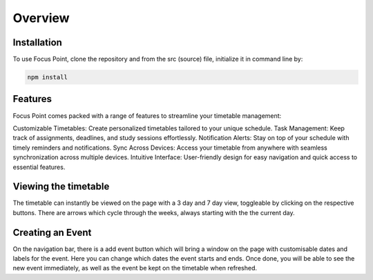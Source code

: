 Overview
=====

.. _installation:

Installation
------------

To use Focus Point, clone the repository and from the src (source) file, initialize it in command line by:

.. code-block:: console

   npm install

Features
------------

Focus Point comes packed with a range of features to streamline your timetable management:

Customizable Timetables: Create personalized timetables tailored to your unique schedule.
Task Management: Keep track of assignments, deadlines, and study sessions effortlessly.
Notification Alerts: Stay on top of your schedule with timely reminders and notifications.
Sync Across Devices: Access your timetable from anywhere with seamless synchronization across multiple devices.
Intuitive Interface: User-friendly design for easy navigation and quick access to essential features.

Viewing the timetable
-------------

The timetable can instantly be viewed on the page with a 3 day and 7 day view, toggleable by clicking on the respective buttons. There are arrows which cycle through the weeks, always starting with the the current day.

Creating an Event
-------------

On the navigation bar, there is a add event button which will bring a window on the page with customisable dates and labels for the event. Here you can change which dates the event starts and ends. Once done, you will be able to see the new event immediately, as well as the event be kept on the timetable when refreshed.

